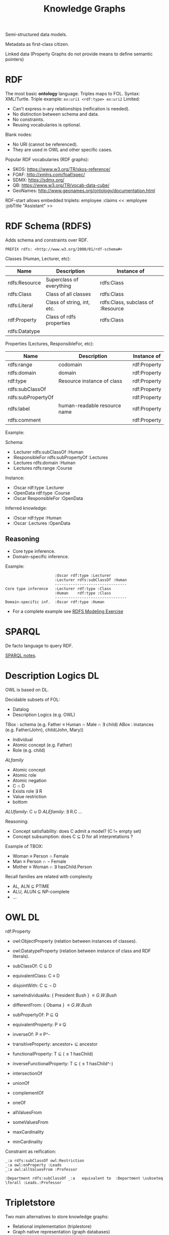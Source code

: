 #+title: Knowledge Graphs

Semi-structured data models.

Metadata as first-class citizen.

Linked data (Property Graphs do not provide means to define semantic pointers)

* RDF

The most basic **ontology** language.
Triples maps to FOL.
Syntax: XML/Turtle.
Triple example:  =ex:uri1 <rdf:type> ex:uri2=
Limited:
- Can't express n-ary relationships (reification is needed).
- No distinction between schema and data.
- No constraints.
- Reusing vocabularies is optional.

Blank nodes:
- No URI (cannot be referenced).
- They are used in OWL and other specific cases.

Popular RDF vocabularies (RDF graphs):
- SKOS: https://www.w3.org/TR/skos-reference/
- FOAF: http://xmlns.com/foaf/spec/
- SDMX: https://sdmx.org/
- QB: https://www.w3.org/TR/vocab-data-cube/
- GeoNames: http://www.geonames.org/ontology/documentation.html

RDF-start allows embedded triplets:
    employee :claims << :employee :jobTitle "Assistant" >>

* RDF Schema (RDFS)

Adds schema and constraints over RDF.

#+begin_src
PREFIX rdfs: <http://www.w3.org/2000/01/rdf-schema#>
#+end_src

Classes (Human, Lecturer, etc):

| Name          | Description                | Instance of                       |
|---------------+----------------------------+-----------------------------------|
| rdfs:Resource | Superclass of everything   | rdfs:Class                        |
| rdfs:Class    | Class of all classes       | rdfs:Class                        |
| rdfs:Literal  | Class of string, int, etc. | rdfs:Class, subclass of :Resource |
| rdf:Property  | Class of rdfs properties   | rdfs:Class                        |
| rdfs:Datatype |                            |                                   |

Properties (Lectures, ResponsibleFor, etc):

| Name               | Description                  | Instance of  |
|--------------------+------------------------------+--------------|
| rdfs:range         | codomain                     | rdf:Property |
| rdfs:domain        | domain                       | rdf:Property |
| rdf:type           | Resource instance of class   | rdf:Property |
| rdfs:subClassOf    |                              | rdf:Property |
| rdfs:subPropertyOf |                              | rdf:Property |
| rdfs:label         | human-readable resource name | rdf:Property |
| rdfs:comment       |                              | rdf:Property |

Example:

Schema:
- :Lecturer rdfs:subClassOf :Human
- :ResponsibleFor rdfs:subPropertyOf :Lectures
- :Lectures rdfs:domain :Human
- :Lectures rdfs:range :Course

Instance:
- :Oscar rdf:type :Lecturer
- :OpenData rdf:type :Course
- :Oscar ResponsibleFor :OpenData

Inferred knowledge:
- :Oscar rdf:type :Human
- :Oscar :Lectures :OpenData

** Reasoning

- Core type inference.
- Domain-specific inference.

Example:

#+begin_src
                      :Oscar rdf:type :Lecturer
                      :Lecturer rdfs:subClassOf :Human
                      --------------------------------
Core type inference   :Lecturer rdf:type :Class
                      :Human    rdf:type :Class
                      --------------------------------
Domain-specific inf.  :Oscar rdf:type :Human
#+end_src

- For a complete example see [[pdf:/home/arnau/master/OD/activities/RDFS-modeling-exercise-SOLUTION.pdf::2][RDFS Modeling Exercise]]


* SPARQL

De facto language to query RDF.

[[file:SPARQL.org][SPARQL notes]].

* Description Logics DL

OWL is based on DL.

Decidable subsets of FOL:
- Datalog
- Description Logics (e.g. OWL)

TBox : schema (e.g. Father \equiv Human \cap Male \cap \exists child)
ABox : instances (e.g. Father(John), child(John, Mary))

- Individual
- Atomic concept (e.g. Father)
- Role (e.g. child)

$AL family$
- Atomic concept
- Atomic role
- Atomic negation
- C \cap D
- Exists role \exists R
- Value restriction
- bottom

$ALU family$: C \cup D
$ALE family$: \exists R.C
...

Reasoning:
- Concept satisfiability: does C admit a model? (C != empty set)
- Concept subsumption: does C \subseteq D for all interpretations ?

Example of TBOX:
- Woman \equiv Person \cap Female
- Man \equiv Person \cap \neg Female
- Mother \equiv Woman \cap \exists hasChild.Person

Recall families are related with complexity
- AL, ALN \subseteq PTIME
- ALU, ALUN \subseteq NP-complete
- ...

*  OWL DL

rdf:Property
- owl:ObjectProperty (relation between instances of classes).
- owl:DatatypeProperty (relation between instance of class and RDF literals).

- subClassOf: C \subseteq D
- equivalentClass: C \equiv D
- disjointWith: C \subseteq \neg D
- sameIndividualAs: { President Bush } \equiv { G.W. Bush}
- differentFrom: { Obama } \equiv { G.W. Bush}
- subPropertyOf: P \subseteq Q
- equivalentProperty: P \equiv Q
- inverseOf: P \equiv P^-
- transitiveProperty: ancestor+ \subseteq ancestor
- functionalProperty: T \subseteq (\leq 1 hasChild)
- inverseFunctionalProperty: T \subseteq (\leq 1 hasChild^-)
- intersectionOf
- unionOf
- complementOf
- oneOf
- allValuesFrom
- someValuesFrom
- maxCardinality
- minCardinality

Constraint as reification:

#+BEGIN_SRC
_:a rdfs:subClassOf owl:Restriction
_:a owl:onProperty :Leads
_:a owl:allValuesFrom :Professor

:Department rdfs:subClassOf _:a   equivalent to  :Department \subseteq \forall :Leads.:Professor
#+END_SRC

* Tripletstore

Two main alternatives to store knowledge graphs:
- Relational implementation (triplestore)
- Graph native representation (graph databases)

** Triplestores

Store knowledge graphs.
SPARQL engine to query the graphs.
A layer providing basic semantic services (graphical exploratory, etc).

Storage in relation databases: a single table with 3 columns (Subject, Predicate, Object).
Since this approach does not scale up, they use a **quadtriples**: <graph name, subject, predicate, object>.
For each distinct graph name, they use a table <Subject, Predicate, Object> (horizontal partitioning.)

IOQA (Index-Only Query Answering):
- 7 combinations of indexes: S,O,P,SO,SP,OP,SOP.

Query Engine:
- SPARQL de facto for RDF(S) and OWL.
- Reasoners as a plugin.

SPARQL:
- Closed-world assumption (no inference).
- Two regimes: RDFS and OWL2 DL/QL.
- Optimization: materializes all inference, queries work under closed-world assumptions.

Reasoners:
- Open-world assumptions.
- Perform ontology reasoning.

Shape Constraining Language (SHACL): conformance checking.

Tools:
- Triplestores: GraphDB, Apache Rya, Amazon Neptune, ...
- Processing frameworks: Apache Jena, RDF4j, ...
- Reasoners: Ontop, Hermit, ...

* Graph-based Virtual Data Integration

See slides [[file:~/master/OD/lectures/12-Graph-based-Data-Integration.pdf][Graph-based Virtual Data Integration]]  (hard to make notes).
